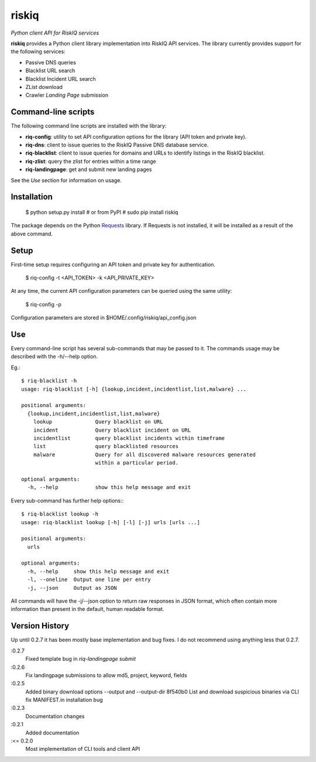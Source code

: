 riskiq 
======

*Python client API for RiskIQ services*

**riskiq** provides a Python client library implementation into RiskIQ API
services. The library currently provides support for the following services:

- Passive DNS queries
- Blacklist URL search
- Blacklist Incident URL search
- ZList download
- Crawler *Landing Page* submission

Command-line scripts
--------------------

The following command line scripts are installed with the library:

- **riq-config**: utility to set API configuration options for the library
  (API token and private key).
- **riq-dns**: client to issue queries to the RiskIQ Passive DNS database service.
- **riq-blacklist**: client to issue queries for domains and URLs to identify
  listings in the RiskIQ blacklist.
- **riq-zlist**: query the zlist for entries within a time range
- **riq-landingpage**: get and submit new landing pages

See the *Use* section for information on usage.

Installation
------------

    $ python setup.py install
    # or from PyPI
    # sudo pip install riskiq

The package depends on the Python Requests_ library.
If Requests is not installed, it will be installed as a result of the above command.

.. _Requests: http://docs.python-requests.org/

Setup
-----

First-time setup requires configuring an API token and private key for authentication.

    $ riq-config -t <API_TOKEN> -k <API_PRIVATE_KEY>

At any time, the current API configuration parameters can be queried using the same utility:

    $ riq-config -p

Configuration parameters are stored in $HOME/.config/riskiq/api_config.json

Use
---

Every command-line script has several sub-commands that may be passed to it. The
commands usage may be described with the -h/--help option.

Eg.::

    $ riq-blacklist -h
    usage: riq-blacklist [-h] {lookup,incident,incidentlist,list,malware} ...

    positional arguments:
      {lookup,incident,incidentlist,list,malware}
        lookup              Query blacklist on URL
        incident            Query blacklist incident on URL
        incidentlist        query blacklist incidents within timeframe
        list                query blacklisted resources
        malware             Query for all discovered malware resources generated
                            within a particular period.

    optional arguments:
      -h, --help            show this help message and exit

Every sub-command has further help options:::

    $ riq-blacklist lookup -h
    usage: riq-blacklist lookup [-h] [-l] [-j] urls [urls ...]

    positional arguments:
      urls

    optional arguments:
      -h, --help     show this help message and exit
      -l, --oneline  Output one line per entry
      -j, --json     Output as JSON

All commands will have the -j/--json option to return raw responses in JSON
format, which often contain more information than present in the default,
human readable format.

Version History
---------------

Up until 0.2.7 it has been mostly base implementation and bug fixes.
I do not recommend using anything less that 0.2.7.

:0.2.7 
    Fixed template bug in `riq-landingpage submit`
:0.2.6
    Fix landingpage submissions to allow md5, project, keyword, fields
:0.2.5
    Added binary download options --output and --output-dir
    8f540b0 List and download suspicious binaries via CLI
    fix MANIFEST.in installation bug
:0.2.3
    Documentation changes
:0.2.1
    Added documentation
:<= 0.2.0
    Most implementation of CLI tools and client API

